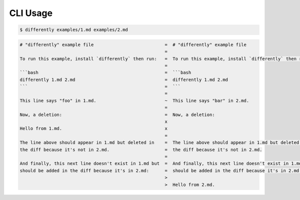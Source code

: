 CLI Usage
=========

.. code-block:: console

  $ differently examples/1.md examples/2.md


.. code-block:: text

  # "differently" example file                           =  # "differently" example file
                                                         =
  To run this example, install `differently` then run:   =  To run this example, install `differently` then run:
                                                         =
  ```bash                                                =  ```bash
  differently 1.md 2.md                                  =  differently 1.md 2.md
  ```                                                    =  ```
                                                         =
  This line says "foo" in 1.md.                          ~  This line says "bar" in 2.md.
                                                         =
  Now, a deletion:                                       =  Now, a deletion:
                                                         x
  Hello from 1.md.                                       x
                                                         =
  The line above should appear in 1.md but deleted in    =  The line above should appear in 1.md but deleted in
  the diff because it's not in 2.md.                     =  the diff because it's not in 2.md.
                                                         =
  And finally, this next line doesn't exist in 1.md but  =  And finally, this next line doesn't exist in 1.md but
  should be added in the diff because it's in 2.md:      =  should be added in the diff because it's in 2.md:
                                                         >
                                                         >  Hello from 2.md.
